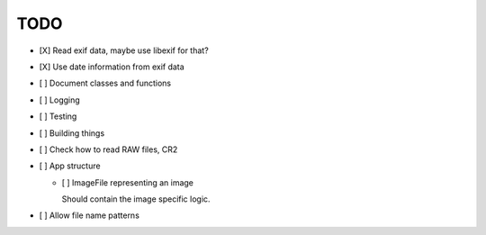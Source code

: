 ======
 TODO
======


- [X] Read exif data, maybe use libexif for that?

- [X] Use date information from exif data

- [ ] Document classes and functions

- [ ] Logging

- [ ] Testing

- [ ] Building things

- [ ] Check how to read RAW files, CR2

- [ ] App structure

  - [ ] ImageFile representing an image

    Should contain the image specific logic.

- [ ] Allow file name patterns



